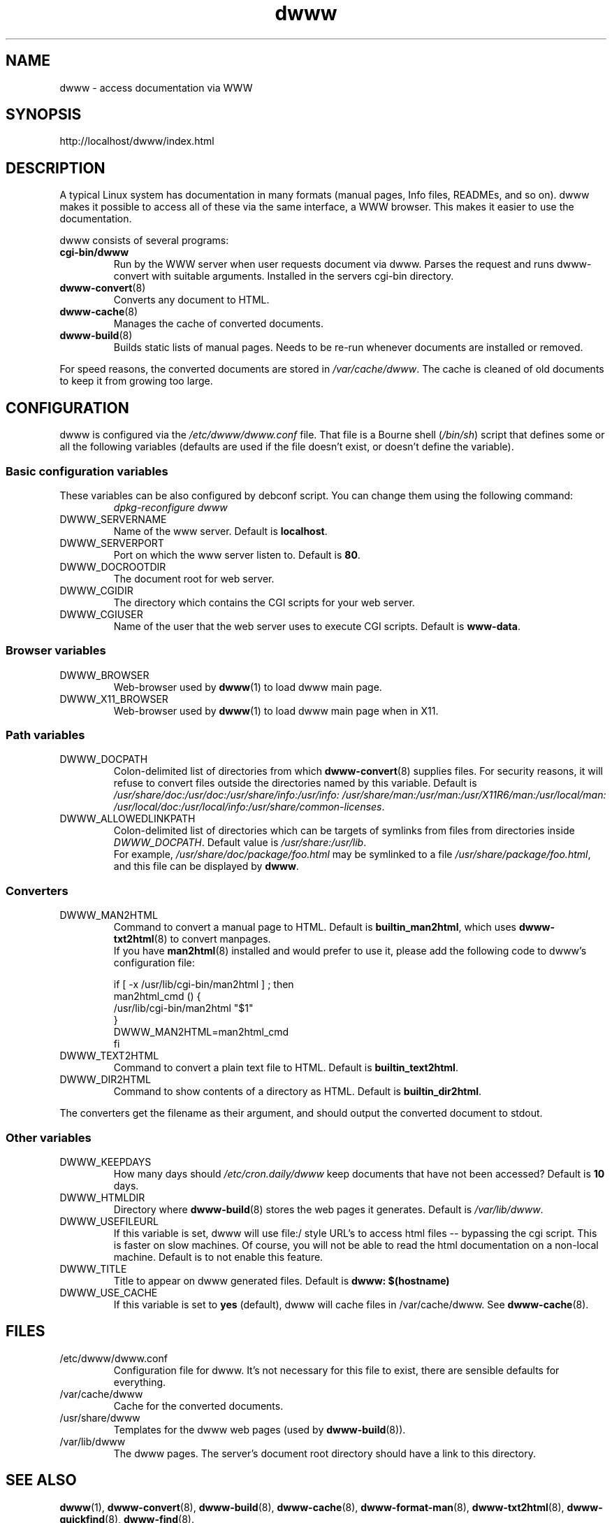 .\" "@(#)dwww:$Id: dwww.8,v 1.11 2002/04/25 07:04:09 robert Exp $"
.\"
.TH dwww 8 "April 25th, 2002" "dwww 1.7.5" "Debian"
.SH NAME
dwww \- access documentation via WWW
.SH SYNOPSIS
http://localhost/dwww/index.html
.SH DESCRIPTION
A typical Linux system has documentation in many formats (manual pages,
Info files, READMEs, and so on).
dwww makes it possible to access all of these via the same interface,
a WWW browser.
This makes it easier to use the documentation.
.PP
dwww consists of several programs:
.TP
.B cgi-bin/dwww
Run by the WWW server when user requests document via dwww.
Parses the request and runs dwww-convert with suitable arguments.
Installed in the servers cgi-bin directory.
.TP
.BR dwww-convert (8)
Converts any document to HTML.
.TP
.BR dwww-cache (8)
Manages the cache of converted documents.
.TP
.BR dwww-build (8)
Builds static lists of manual pages.
Needs to be re-run whenever documents are installed or removed.
.PP
For speed reasons, the converted documents are stored in
.IR /var/cache/dwww .
The cache is cleaned of old documents to keep it from growing too large.

.PP
.SH CONFIGURATION
dwww is configured via the
.I /etc/dwww/dwww.conf
file.
That file is a Bourne shell
.RI ( /bin/sh )
script that defines some or all the following variables
(defaults are used if the file doesn't exist,
or doesn't define the variable).
.\"
.SS Basic configuration variables
These variables can be also configured by debconf script. You can change
them using the following command:
.RS
.I dpkg-reconfigure dwww
.RE
.IP DWWW_SERVERNAME
Name of the www server.
Default is
.BR localhost .
.\"
.IP DWWW_SERVERPORT
Port on which the www server listen to.
Default is
.BR 80 .
.\"
.IP DWWW_DOCROOTDIR
The document root for web server.
.\"
.IP DWWW_CGIDIR
The directory which contains the CGI scripts for your web server.
.\"
.IP DWWW_CGIUSER
Name of the user that the web server uses to execute CGI scripts.
Default is
.BR www-data .
.\"
.SS Browser variables
.IP DWWW_BROWSER 
Web-browser used by
.BR dwww (1)
to load dwww main page.
.IP DWWW_X11_BROWSER 
Web-browser used by
.BR dwww (1)
to load dwww main page when in X11.
.\"
.SS Path variables
.IP DWWW_DOCPATH
Colon-delimited list of directories from which
.BR dwww-convert (8)
supplies files.  For security reasons, it will refuse to convert files
outside the directories named by this variable.
Default is
.IR /usr/share/doc:/usr/doc:/usr/share/info:/usr/info:
.IR /usr/share/man:/usr/man:/usr/X11R6/man:/usr/local/man:
.IR /usr/local/doc:/usr/local/info:/usr/share/common-licenses .
.\"
.IP DWWW_ALLOWEDLINKPATH
Colon-delimited list of directories which can be targets of symlinks from
files from directories inside \fIDWWW_DOCPATH\fR.
Default value is
.IR /usr/share:/usr/lib .
.br
For example, \fI/usr/share/doc/package/foo.html\fR may be symlinked to a file
\fI/usr/share/package/foo.html\fR, and this file can be displayed by
.BR dwww .
.SS Converters
.IP DWWW_MAN2HTML
Command to convert a manual page to HTML.
Default is
.BR builtin_man2html ,
which uses 
.BR dwww-txt2html (8)
to convert manpages.
.br
If you have
.BR man2html (8)
installed and would prefer to use it, please add the following code
to dwww's configuration file:
.RS
.nf

if [ -x /usr/lib/cgi-bin/man2html ] ; then
    man2html_cmd () {
        /usr/lib/cgi-bin/man2html "$1"
    }
    DWWW_MAN2HTML=man2html_cmd
fi

.fi
.RE
.\"
.IP DWWW_TEXT2HTML
Command to convert a plain text file to HTML.
Default is
.BR builtin_text2html .
.\"
.IP DWWW_DIR2HTML
Command to show contents of a directory as HTML.
Default is
.BR builtin_dir2html .
.PP
The converters get the filename as their argument,
and should output the converted document to stdout.
.SS Other variables
.\"
.IP DWWW_KEEPDAYS
How many days should
.I /etc/cron.daily/dwww
keep documents that have not been accessed?
Default is 
.B 10
days.
.\"
.IP DWWW_HTMLDIR
Directory where
.BR dwww-build (8)
stores the web pages it generates.
Default is
.IR /var/lib/dwww .
.IP DWWW_USEFILEURL
If this variable is set, dwww will use file:/ style URL's to
access html files -- bypassing the cgi script.  This is faster
on slow machines.  Of course, you will not be able to read
the html documentation on a non-local machine.  Default is
to not enable this feature.
.\"
.IP DWWW_TITLE
Title to appear on dwww generated files.
Default is
.BR "dwww: $(hostname)"
.\"
.IP DWWW_USE_CACHE
If this variable is set to 
.B "yes" 
(default), dwww will cache files in 
/var/cache/dwww. See 
.BR dwww-cache (8).
.SH FILES
.IP /etc/dwww/dwww.conf
Configuration file for dwww.
It's not necessary for this file to exist,
there are sensible defaults for everything.
.IP /var/cache/dwww
Cache for the converted documents.
.IP /usr/share/dwww
Templates for the dwww web pages (used by
.BR dwww-build (8)).
.IP /var/lib/dwww
The dwww pages.
The server's document root directory should have a link to
this directory.
.SH "SEE ALSO"
.BR dwww (1),
.BR dwww-convert (8),
.BR dwww-build (8),
.BR dwww-cache (8),
.BR dwww-format-man (8),
.BR dwww-txt2html (8),
.BR dwww-quickfind (8),
.BR dwww-find (8).
.SH AUTHOR
Originally by Lars Wirzenius <liw@iki.fi>.
Modified by Jim Pick <jim@jimpick.com> and Robert Luberda <robert@debian.org>.
Bugs should be reported via the normal Debian bug reporting system.
.PP
dwww is licensed via the GNU General Public License.
While it has been written for Debian, porting it to other
systems is strongly encouraged.
